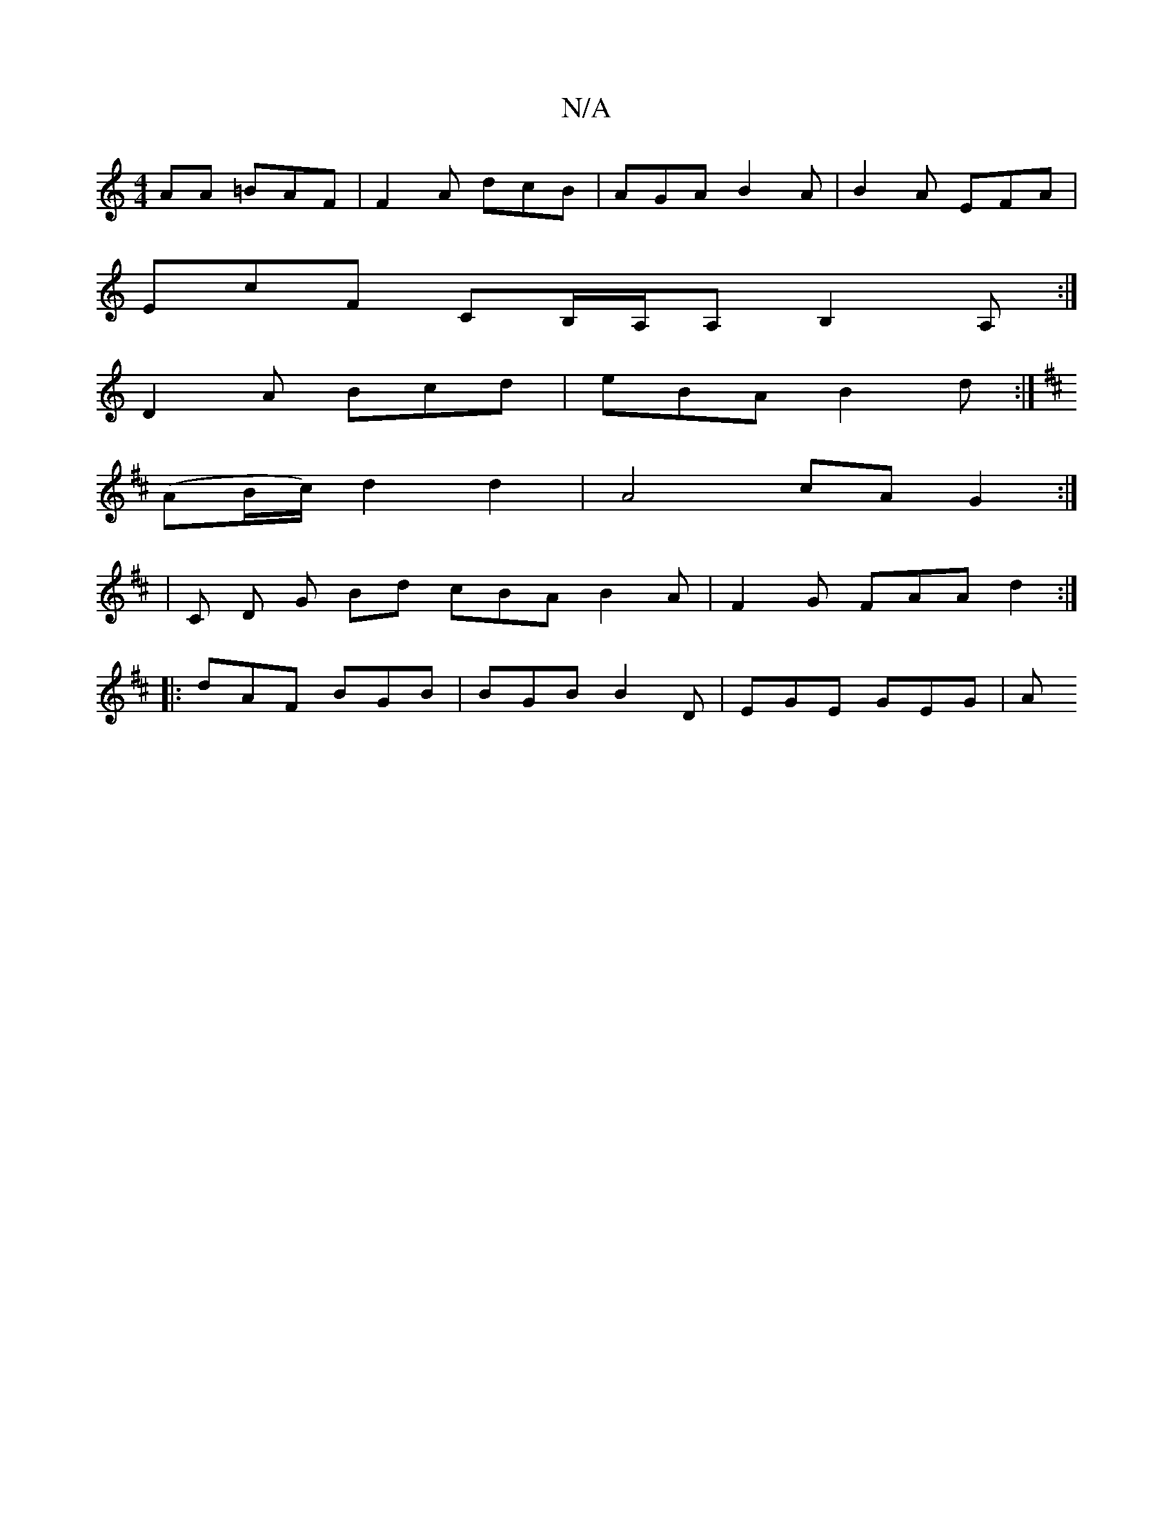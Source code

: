 X:1
T:N/A
M:4/4
R:N/A
K:Cmajor
AA =BAF|F2A dcB|AGA B2A|B2A EFA|
EcF CB,/A,/A,B,2 A,:|
D2A Bcd|eBA B2 d :|
K: DA, A2 A A>Bc<B | "G" G2 G2 F2|
(AB/c/) d2 d2 | A4 cA G2 :|
|C D G Bd cBA B2 A | F2 G FAA d2:|
|:dAF BGB|BGB B2D|EGE GEG|A